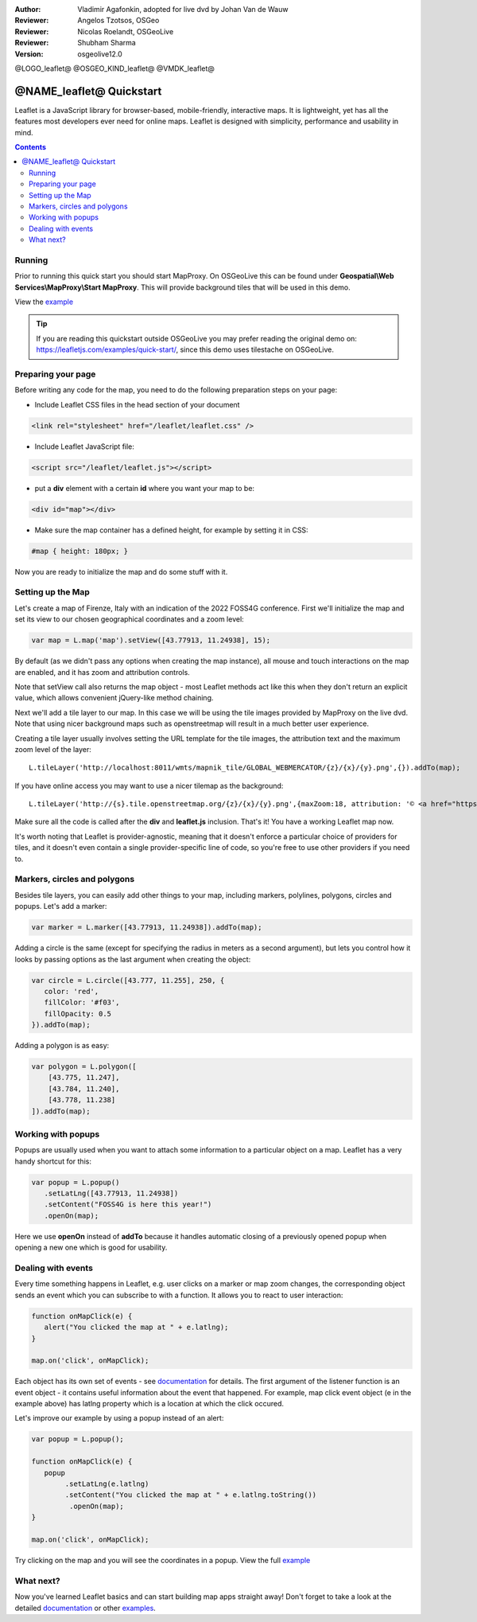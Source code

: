 :Author: Vladimir Agafonkin, adopted for live dvd by Johan Van de Wauw
:Reviewer: Angelos Tzotsos, OSGeo
:Reviewer: Nicolas Roelandt, OSGeoLive
:Reviewer: Shubham Sharma
:Version: osgeolive12.0

@LOGO_leaflet@
@OSGEO_KIND_leaflet@
@VMDK_leaflet@



********************************************************************************
@NAME_leaflet@ Quickstart
********************************************************************************

Leaflet is a JavaScript library for browser-based, mobile-friendly, interactive maps. It is lightweight, yet has all the features most developers ever need for online maps. Leaflet is designed with simplicity, performance and usability in mind.

.. contents:: Contents

Running
================================================================================

Prior to running this quick start you should start MapProxy. On OSGeoLive this can be found under **Geospatial\\Web Services\\MapProxy\\Start MapProxy**.
This will provide background tiles that will be used in this demo.

View the example_

.. tip :: If you are reading this quickstart outside OSGeoLive you may prefer reading the original demo on: https://leafletjs.com/examples/quick-start/, since this demo uses tilestache on OSGeoLive.

Preparing your page
===================
Before writing any code for the map, you need to do the following preparation steps on your page:

* Include Leaflet CSS files in the head section of your document

.. code-block:: html

 <link rel="stylesheet" href="/leaflet/leaflet.css" />

* Include Leaflet JavaScript file:

.. code-block:: html

 <script src="/leaflet/leaflet.js"></script>

* put a **div** element with a certain **id** where you want your map to be:

.. code-block:: html

 <div id="map"></div>

* Make sure the map container has a defined height, for example by setting it in CSS:

.. code-block:: css

 #map { height: 180px; }

Now you are ready to initialize the map and do some stuff with it.

Setting up the Map
================================================================================
Let's create a map of Firenze, Italy with an indication of the 2022 FOSS4G conference. First we'll initialize the map and set its view to our chosen geographical coordinates and a zoom level:

.. code-block:: javascript

 var map = L.map('map').setView([43.77913, 11.24938], 15);

By default (as we didn't pass any options when creating the map instance), all mouse and touch interactions on the map are enabled, and it has zoom and attribution controls.

Note that setView call also returns the map object - most Leaflet methods act like this when they don't return an explicit value, which allows convenient jQuery-like method chaining.

Next we'll add a tile layer to our map.
In this case we will be using the tile images provided by MapProxy on the live dvd. Note that using nicer background maps such as openstreetmap will result in a much better user experience.

Creating a tile layer usually involves setting the URL template for the tile images, the attribution text and the maximum zoom level of the layer:

::

 L.tileLayer('http://localhost:8011/wmts/mapnik_tile/GLOBAL_WEBMERCATOR/{z}/{x}/{y}.png',{}).addTo(map);

If you have online access you may want to use a nicer tilemap as the background:

::

 L.tileLayer('http://{s}.tile.openstreetmap.org/{z}/{x}/{y}.png',{maxZoom:18, attribution: '© <a href="https://www.openstreetmap.org/copyright">OpenStreetMap</a> contributors'}).addTo(map);

Make sure all the code is called after the **div** and **leaflet.js** inclusion. That's it! You have a working Leaflet map now.

It's worth noting that Leaflet is provider-agnostic, meaning that it doesn't enforce a particular choice of providers for tiles, and it doesn't even contain a single provider-specific line of code, so you're free to use other providers if you need to.

Markers, circles and polygons
================================================================================

Besides tile layers, you can easily add other things to your map, including markers, polylines, polygons, circles and popups.
Let's add a marker:

.. code-block:: javascript

 var marker = L.marker([43.77913, 11.24938]).addTo(map);

Adding a circle is the same (except for specifying the radius in meters as a second argument), but lets you control how it looks by passing options as the last argument when creating the object:

.. code-block:: javascript

 var circle = L.circle([43.777, 11.255], 250, {
    color: 'red',
    fillColor: '#f03',
    fillOpacity: 0.5
 }).addTo(map);

Adding a polygon is as easy:

.. code-block:: javascript

 var polygon = L.polygon([
     [43.775, 11.247],
     [43.784, 11.240],
     [43.778, 11.238]
 ]).addTo(map);


Working with popups
===================

Popups are usually used when you want to attach some information to a particular object on a map. Leaflet has a very handy shortcut for this:

.. code-block:: javascript

 var popup = L.popup()
    .setLatLng([43.77913, 11.24938])
    .setContent("FOSS4G is here this year!")
    .openOn(map);

Here we use **openOn** instead of **addTo** because it handles automatic closing of a previously opened popup when opening a new one which is good for usability.

Dealing with events
===================

Every time something happens in Leaflet, e.g. user clicks on a marker or map zoom changes, the corresponding object sends an event which you can subscribe to with a function. It allows you to react to user interaction:

.. code-block:: javascript

 function onMapClick(e) {
    alert("You clicked the map at " + e.latlng);
 }

 map.on('click', onMapClick);

Each object has its own set of events - see documentation_ for details. The first argument of the listener function is an event object - it contains useful information about the event that happened. For example, map click event object (e in the example above) has latlng property which is a location at which the click occured.

Let's improve our example by using a popup instead of an alert:

.. code-block:: javascript

 var popup = L.popup();

 function onMapClick(e) {
    popup
         .setLatLng(e.latlng)
         .setContent("You clicked the map at " + e.latlng.toString())
          .openOn(map);
 }

 map.on('click', onMapClick);

Try clicking on the map and you will see the coordinates in a popup. View the full example_

What next?
================================================================================

Now you've learned Leaflet basics and can start building map apps straight away! Don't forget to take a look at the detailed documentation_ or other examples_.


.. _documentation: https://leafletjs.com/reference.html
.. _example: http://localhost/leaflet-demo.html
.. _examples: https://leafletjs.com/examples.html
